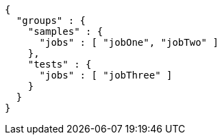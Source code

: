 [source,json,options="nowrap"]
----
{
  "groups" : {
    "samples" : {
      "jobs" : [ "jobOne", "jobTwo" ]
    },
    "tests" : {
      "jobs" : [ "jobThree" ]
    }
  }
}
----